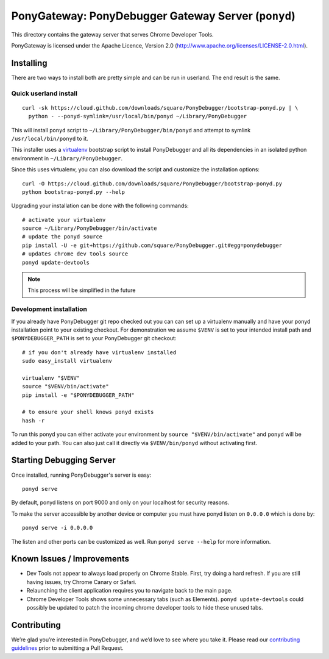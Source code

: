 PonyGateway: PonyDebugger Gateway Server (``ponyd``)
====================================================

This directory contains the gateway server that serves Chrome Developer Tools.

PonyGateway is licensed under the Apache Licence, Version 2.0
(http://www.apache.org/licenses/LICENSE-2.0.html).

Installing
----------

There are two ways to install both are pretty simple and can be run in userland.
The end result is the same.

Quick userland install
``````````````````````

::

  curl -sk https://cloud.github.com/downloads/square/PonyDebugger/bootstrap-ponyd.py | \
    python - --ponyd-symlink=/usr/local/bin/ponyd ~/Library/PonyDebugger

This will install ``ponyd`` script to ``~/Library/PonyDebugger/bin/ponyd`` and
attempt to symlink ``/usr/local/bin/ponyd`` to it.

This installer uses a `virtualenv
<http://www.virtualenv.org/en/latest/index.html>`_ bootstrap script to install
PonyDebugger and all its dependencies in an isolated python environment in
``~/Library/PonyDebugger``.

Since this uses virtualenv, you can also download the script and customize the
installation options::

  curl -O https://cloud.github.com/downloads/square/PonyDebugger/bootstrap-ponyd.py
  python bootstrap-ponyd.py --help

Upgrading your installation can be done with the following commands::

  # activate your virtualenv
  source ~/Library/PonyDebugger/bin/activate
  # update the ponyd source
  pip install -U -e git+https://github.com/square/PonyDebugger.git#egg=ponydebugger
  # updates chrome dev tools source
  ponyd update-devtools     

.. Note:: This process will be simplified in the future


Development installation
````````````````````````

If you already have PonyDebugger git repo checked out you can can set up a
virtualenv manually and have your ponyd installation point to your existing
checkout.  For demonstration we assume ``$VENV`` is set to your intended install
path and ``$PONYDEBUGGER_PATH`` is set to your PonyDebugger git checkout::

  # if you don't already have virtualenv installed
  sudo easy_install virtualenv

  virtualenv "$VENV"
  source "$VENV/bin/activate"
  pip install -e "$PONYDEBUGGER_PATH"

  # to ensure your shell knows ponyd exists
  hash -r

To run this ponyd you can either activate your environment by ``source
"$VENV/bin/activate"`` and ``ponyd`` will be added to your path.  You can also
just call it directly via ``$VENV/bin/ponyd`` without activating first.


Starting Debugging Server
-------------------------

Once installed, running PonyDebugger's server is easy::

  ponyd serve

By default, ponyd listens on port 9000 and only on your localhost for security
reasons.

To make the server accessible by another device or computer you must have ponyd
listen on ``0.0.0.0`` which is done by::

  ponyd serve -i 0.0.0.0

The listen and other ports can be customized as well.  Run ``ponyd serve
--help`` for more information.


Known Issues / Improvements
---------------------------

- Dev Tools not appear to always load properly on Chrome Stable. First, try doing a hard 
  refresh. If you are still having issues, try Chrome Canary or Safari.
- Relaunching the client application requires you to navigate back to the main
  page.
- Chrome Developer Tools shows some unnecessary tabs (such as Elements).
  ``ponyd update-devtools`` could possibly be updated to patch the incoming
  chrome developer tools to hide these unused tabs.


Contributing
------------
We’re glad you’re interested in PonyDebugger, and we’d love to see where you take it. Please read our `contributing guidelines <https://github.com/square/PonyDebugger/blob/master/Contributing.md>`_ prior to submitting a Pull Request.